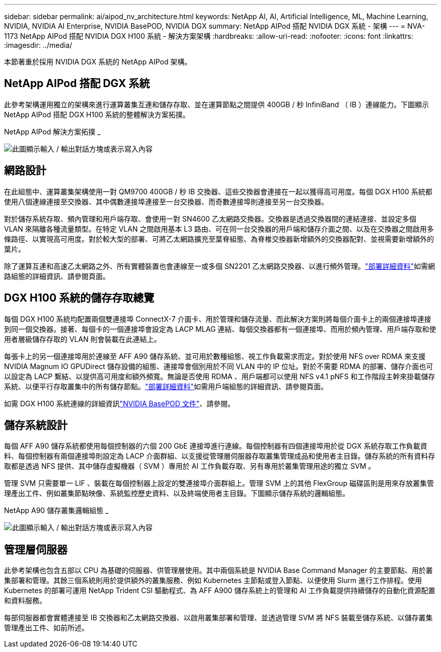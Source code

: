 ---
sidebar: sidebar 
permalink: ai/aipod_nv_architecture.html 
keywords: NetApp AI, AI, Artificial Intelligence, ML, Machine Learning, NVIDIA, NVIDIA AI Enterprise, NVIDIA BasePOD, NVIDIA DGX 
summary: NetApp AIPod 搭配 NVIDIA DGX 系統 - 架構 
---
= NVA-1173 NetApp AIPod 搭配 NVIDIA DGX H100 系統 - 解決方案架構
:hardbreaks:
:allow-uri-read: 
:nofooter: 
:icons: font
:linkattrs: 
:imagesdir: ../media/


[role="lead"]
本節著重於採用 NVIDIA DGX 系統的 NetApp AIPod 架構。



== NetApp AIPod 搭配 DGX 系統

此參考架構運用獨立的架構來進行運算叢集互連和儲存存取、並在運算節點之間提供 400GB / 秒 InfiniBand （ IB ）連線能力。下圖顯示 NetApp AIPod 搭配 DGX H100 系統的整體解決方案拓撲。

NetApp AIPod 解決方案拓撲 _

image:aipod_nv_A90_topo.png["此圖顯示輸入 / 輸出對話方塊或表示寫入內容"]



== 網路設計

在此組態中、運算叢集架構使用一對 QM9700 400GB / 秒 IB 交換器、這些交換器會連接在一起以獲得高可用度。每個 DGX H100 系統都使用八個連線連接至交換器、其中偶數連接埠連接至一台交換器、而奇數連接埠則連接至另一台交換器。

對於儲存系統存取、頻內管理和用戶端存取、會使用一對 SN4600 乙太網路交換器。交換器是透過交換器間的連結連接、並設定多個 VLAN 來隔離各種流量類型。在特定 VLAN 之間啟用基本 L3 路由、可在同一台交換器的用戶端和儲存介面之間、以及在交換器之間啟用多條路徑、以實現高可用度。對於較大型的部署、可將乙太網路擴充至葉脊組態、為脊椎交換器新增額外的交換器配對、並視需要新增額外的葉片。

除了運算互連和高速乙太網路之外、所有實體裝置也會連線至一或多個 SN2201 乙太網路交換器、以進行頻外管理。link:aipod_nv_deployment.html["部署詳細資料"]如需網路組態的詳細資訊、請參閱頁面。



== DGX H100 系統的儲存存取總覽

每個 DGX H100 系統均配置兩個雙連接埠 ConnectX-7 介面卡、用於管理和儲存流量、而此解決方案則將每個介面卡上的兩個連接埠連接到同一個交換器。接著、每個卡的一個連接埠會設定為 LACP MLAG 連結、每個交換器都有一個連接埠、而用於頻內管理、用戶端存取和使用者層級儲存存取的 VLAN 則會裝載在此連結上。

每張卡上的另一個連接埠用於連線至 AFF A90 儲存系統、並可用於數種組態、視工作負載需求而定。對於使用 NFS over RDMA 來支援 NVIDIA Magnum IO GPUDirect 儲存設備的組態、連接埠會個別用於不同 VLAN 中的 IP 位址。對於不需要 RDMA 的部署、儲存介面也可以設定為 LACP 繫結、以提供高可用度和額外頻寬。無論是否使用 RDMA 、用戶端都可以使用 NFS v4.1 pNFS 和工作階段主幹來掛載儲存系統、以便平行存取叢集中的所有儲存節點。link:aipod_nv_deployment.html["部署詳細資料"]如需用戶端組態的詳細資訊、請參閱頁面。

如需 DGX H100 系統連線的詳細資訊link:https://nvdam.widen.net/s/nfnjflmzlj/nvidia-dgx-basepod-reference-architecture["NVIDIA BasePOD 文件"]、請參閱。



== 儲存系統設計

每個 AFF A90 儲存系統都使用每個控制器的六個 200 GbE 連接埠進行連線。每個控制器有四個連接埠用於從 DGX 系統存取工作負載資料、每個控制器有兩個連接埠則設定為 LACP 介面群組、以支援從管理層伺服器存取叢集管理成品和使用者主目錄。儲存系統的所有資料存取都是透過 NFS 提供、其中儲存虛擬機器（ SVM ）專用於 AI 工作負載存取、另有專用於叢集管理用途的獨立 SVM 。

管理 SVM 只需要單一 LIF 、裝載在每個控制器上設定的雙連接埠介面群組上。管理 SVM 上的其他 FlexGroup 磁碟區則是用來存放叢集管理產出工件、例如叢集節點映像、系統監控歷史資料、以及終端使用者主目錄。下圖顯示儲存系統的邏輯組態。

NetApp A90 儲存叢集邏輯組態 _

image:aipod_nv_a90_logical.png["此圖顯示輸入 / 輸出對話方塊或表示寫入內容"]



== 管理層伺服器

此參考架構也包含五部以 CPU 為基礎的伺服器、供管理層使用。其中兩個系統是 NVIDIA Base Command Manager 的主要節點、用於叢集部署和管理。其餘三個系統則用於提供額外的叢集服務、例如 Kubernetes 主節點或登入節點、以便使用 Slurm 進行工作排程。使用 Kubernetes 的部署可運用 NetApp Trident CSI 驅動程式、為 AFF A900 儲存系統上的管理和 AI 工作負載提供持續儲存的自動化資源配置和資料服務。

每部伺服器都會實體連接至 IB 交換器和乙太網路交換器、以啟用叢集部署和管理、並透過管理 SVM 將 NFS 裝載至儲存系統、以儲存叢集管理產出工件、如前所述。
